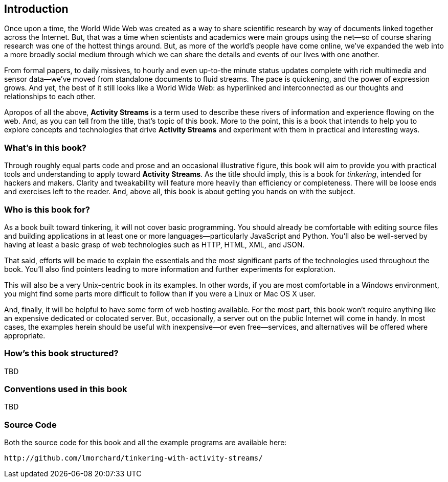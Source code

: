 == Introduction ==

Once upon a time, the World Wide Web was created as a way to share
scientific research by way of documents linked together across the Internet.
But, that was a time when scientists and academics were main groups
using the net—so of course sharing research was one of the hottest things
around. But, as more of the world's people have come online, we've expanded
the web into a more broadly social medium through which we can share the
details and events of our lives with one another.

From formal papers, to daily missives, to hourly and even up-to-the minute
status updates complete with rich multimedia and sensor data—we've moved
from standalone documents to fluid streams. The pace is quickening, and the
power of expression grows. And yet, the best of it still looks like a World
Wide Web: as hyperlinked and interconnected as our thoughts and
relationships to each other.

Apropos of all the above, *Activity Streams* is a term used to describe
these rivers of information and experience flowing on the web. And, as you
can tell from the title, that's topic of this book. More to the point, this
is a book that intends to help you to explore concepts and technologies
that drive *Activity Streams* and experiment with them in practical and
interesting ways.

=== What's in this book? ===

Through roughly equal parts code and prose and an occasional illustrative
figure, this book will aim to provide you with practical tools and
understanding to apply toward *Activity Streams*. As the title should
imply, this is a book for _tinkering_, intended for hackers and makers.
Clarity and tweakability will feature more heavily than efficiency or
completeness. There will be loose ends and exercises left to the reader.
And, above all, this book is about getting you hands on with the subject.

=== Who is this book for? ===

As a book built toward tinkering, it will not cover basic programming. You
should already be comfortable with editing source files and building
applications in at least one or more languages—particularly JavaScript and
Python. You'll also be well-served by having at least a basic grasp of web
technologies such as HTTP, HTML, XML, and JSON.

That said, efforts will be made to explain the essentials and the most
significant parts of the technologies used throughout the book. You'll also
find pointers leading to more information and further experiments for
exploration.

This will also be a very Unix-centric book in its examples. In other words,
if you are most comfortable in a Windows environment, you might find some
parts more difficult to follow than if you were a Linux or Mac OS X
user.

And, finally, it will be helpful to have some form of web hosting
available. For the most part, this book won't require anything like an
expensive dedicated or colocated server. But, occasionally, a server out
on the public Internet will come in handy. In most cases, the examples
herein should be useful with inexpensive—or even free—services, and
alternatives will be offered where appropriate.

=== How's this book structured? ===

TBD

=== Conventions used in this book ===

TBD

=== Source Code ===

Both the source code for this book and all the example programs are
available here:

    http://github.com/lmorchard/tinkering-with-activity-streams/

// vim: set syntax=asciidoc smartindent formatoptions=tcn textwidth=75:
